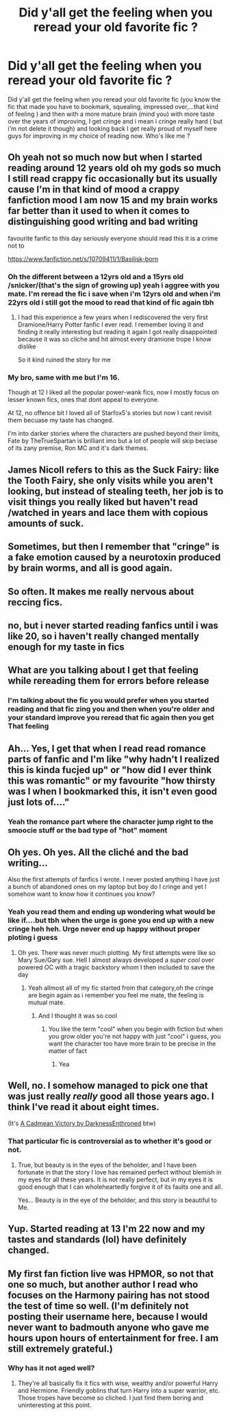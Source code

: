 #+TITLE: Did y'all get the feeling when you reread your old favorite fic ?

* Did y'all get the feeling when you reread your old favorite fic ?
:PROPERTIES:
:Author: Lost-Concern
:Score: 25
:DateUnix: 1584274735.0
:DateShort: 2020-Mar-15
:FlairText: Discussion
:END:
Did y'all get the feeling when you reread your old favorite fic (you know the fic that made you have to bookmark, squealing, impressed over,...that kind of feeling ) and then with a more mature brain (mind you) with more taste over the years of improving, I get cringe and i mean i cringe really hard ( but i'm not delete it though) and looking back I get really proud of myself here guys for improving in my choice of reading now. Who's like me ?


** Oh yeah not so much now but when I started reading around 12 years old oh my gods so much I still read crappy fic occasionally but its usually cause I'm in that kind of mood a crappy fanfiction mood I am now 15 and my brain works far better than it used to when it comes to distinguishing good writing and bad writing

favourite fanfic to this day seriously everyone should read this it is a crime not to

[[https://www.fanfiction.net/s/10709411/1/Basilisk-born]]
:PROPERTIES:
:Author: flitith12
:Score: 12
:DateUnix: 1584275562.0
:DateShort: 2020-Mar-15
:END:

*** Oh the different between a 12yrs old and a 15yrs old /snicker/(that's the sign of growing up) yeah i aggree with you mate. I'm reread the fic i save when i'm 12yrs old and when i'm 22yrs old i still got the mood to read that kind of fic again tbh
:PROPERTIES:
:Author: Lost-Concern
:Score: 7
:DateUnix: 1584276345.0
:DateShort: 2020-Mar-15
:END:

**** I had this experience a few years when I rediscovered the very first Dramione/Harry Potter fanfic I ever read. I remember loving it and finding it really interesting but reading it again I got really disappointed because it was so cliche and hit almost every dramione trope I know dislike

So it kind ruined the story for me
:PROPERTIES:
:Author: Thorfan23
:Score: 2
:DateUnix: 1584279174.0
:DateShort: 2020-Mar-15
:END:


*** My bro, same with me but I'm 16.

Though at 12 I liked all the popular power-wank fics, now I mostly focus on lesser known fics, ones that dont appeal to everyone.

At 12, no offence bit I loved all of Starfox5's stories but now I cant revisit them becuase my taste has changed.

I'm into darker stories where the characters are pushed beyond their limits, Fate by TheTrueSpartan is brilliant imo but a lot of people will skip beciase of its zany premise, Ron MC and it's dark themes.
:PROPERTIES:
:Author: CinnamonGhoulRL
:Score: 1
:DateUnix: 1584291974.0
:DateShort: 2020-Mar-15
:END:


** James Nicoll refers to this as the Suck Fairy: like the Tooth Fairy, she only visits while you aren't looking, but instead of stealing teeth, her job is to visit things you really liked but haven't read /watched in years and lace them with copious amounts of suck.
:PROPERTIES:
:Author: PeteNewell
:Score: 7
:DateUnix: 1584281158.0
:DateShort: 2020-Mar-15
:END:


** Sometimes, but then I remember that "cringe" is a fake emotion caused by a neurotoxin produced by brain worms, and all is good again.
:PROPERTIES:
:Author: VenditatioDelendaEst
:Score: 3
:DateUnix: 1584324345.0
:DateShort: 2020-Mar-16
:END:


** So often. It makes me really nervous about reccing fics.
:PROPERTIES:
:Author: Luna-shovegood
:Score: 2
:DateUnix: 1584278079.0
:DateShort: 2020-Mar-15
:END:


** no, but i never started reading fanfics until i was like 20, so i haven't really changed mentally enough for my taste in fics
:PROPERTIES:
:Author: Neriasa
:Score: 1
:DateUnix: 1584288433.0
:DateShort: 2020-Mar-15
:END:


** What are you talking about I get that feeling while rereading them for errors before release
:PROPERTIES:
:Author: Uncommonality
:Score: 1
:DateUnix: 1584308676.0
:DateShort: 2020-Mar-16
:END:

*** I'm talking about the fic you would prefer when you started reading and that fic zing you and then when you're older and your standard improve you reread that fic again then you get That feeling
:PROPERTIES:
:Author: Lost-Concern
:Score: 1
:DateUnix: 1584309621.0
:DateShort: 2020-Mar-16
:END:


** Ah... Yes, I get that when I read read romance parts of fanfic and I'm like "why hadn't I realized this is kinda fucjed up" or "how did I ever think this was romantic" or my favourite "how thirsty was I when I bookmarked this, it isn't even good just lots of...."
:PROPERTIES:
:Author: Rift-Warden
:Score: 1
:DateUnix: 1584366098.0
:DateShort: 2020-Mar-16
:END:

*** Yeah the romance part where the character jump right to the smoocie stuff or the bad type of "hot" moment
:PROPERTIES:
:Author: Lost-Concern
:Score: 1
:DateUnix: 1584394768.0
:DateShort: 2020-Mar-17
:END:


** Oh yes. Oh yes. All the cliché and the bad writing...

Also the first attempts of fanfics I wrote. I never posted anything I have just a bunch of abandoned ones on my laptop but boy do I cringe and yet I somehow want to know how it continues you know?
:PROPERTIES:
:Author: inside_a_mind
:Score: 1
:DateUnix: 1584387943.0
:DateShort: 2020-Mar-16
:END:

*** Yeah you read them and ending up wondering what would be like if....but tbh when the urge is gone you end up with a new cringe heh heh. Urge never end up happy without proper ploting i guess
:PROPERTIES:
:Author: Lost-Concern
:Score: 2
:DateUnix: 1584388965.0
:DateShort: 2020-Mar-16
:END:

**** Oh yes. There was never much plotting. My first attempts were like so Mary Sue/Gary sue. Hell I almost always developed a /super cool/ over powered OC with a tragic backstory whom I then included to save the day
:PROPERTIES:
:Author: inside_a_mind
:Score: 2
:DateUnix: 1584389705.0
:DateShort: 2020-Mar-16
:END:

***** Yeah allmost all of my fic started from that category,oh the cringe are begin again as i remember you feel me mate, the feeling is mutual mate.
:PROPERTIES:
:Author: Lost-Concern
:Score: 1
:DateUnix: 1584391897.0
:DateShort: 2020-Mar-17
:END:

****** And I thought it was so cool
:PROPERTIES:
:Author: inside_a_mind
:Score: 1
:DateUnix: 1584391950.0
:DateShort: 2020-Mar-17
:END:

******* You like the term "cool" when you begin with fiction but when you grow older you're not happy with just "cool" i guess, you want the character too have more brain to be precise in the matter of fact
:PROPERTIES:
:Author: Lost-Concern
:Score: 2
:DateUnix: 1584394444.0
:DateShort: 2020-Mar-17
:END:

******** Yea
:PROPERTIES:
:Author: inside_a_mind
:Score: 2
:DateUnix: 1584395717.0
:DateShort: 2020-Mar-17
:END:


** Well, no. I somehow managed to pick one that was just really /really/ good all those years ago. I think I've read it about eight times.

(It's [[https://m.fanfiction.net/s/11446957/1/][A Cadmean Victory by DarknessEnthroned]] btw)
:PROPERTIES:
:Score: 1
:DateUnix: 1584287282.0
:DateShort: 2020-Mar-15
:END:

*** That particular fic is controversial as to whether it's good or not.
:PROPERTIES:
:Author: LittleDinghy
:Score: 2
:DateUnix: 1584288207.0
:DateShort: 2020-Mar-15
:END:

**** True, but beauty is in the eyes of the beholder, and I have been fortunate in that the story I love has remained perfect without blemish in my eyes for all these years. It is not really perfect, but in my eyes it is good enough that I can wholeheartedly forgive it of its faults one and all.

Yes... Beauty is in the eye of the beholder, and this story is beautiful to Me.
:PROPERTIES:
:Score: 2
:DateUnix: 1584288407.0
:DateShort: 2020-Mar-15
:END:


** Yup. Started reading at 13 I'm 22 now and my tastes and standards (lol) have definitely changed.
:PROPERTIES:
:Author: YOB1997
:Score: 1
:DateUnix: 1584294444.0
:DateShort: 2020-Mar-15
:END:


** My first fan fiction live was HPMOR, so not that one so much, but another author I read who focuses on the Harmony pairing has not stood the test of time so well. (I'm definitely not posting their username here, because I would never want to badmouth anyone who gave me hours upon hours of entertainment for free. I am still extremely grateful.)
:PROPERTIES:
:Author: silverrainfalls
:Score: 0
:DateUnix: 1584297149.0
:DateShort: 2020-Mar-15
:END:

*** Why has it not aged well?
:PROPERTIES:
:Author: Thorfan23
:Score: 1
:DateUnix: 1584312291.0
:DateShort: 2020-Mar-16
:END:

**** They're all basically fix it fics with wise, wealthy and/or powerful Harry and Hermione. Friendly goblins that turn Harry into a super warrior, etc. Those tropes have become so cliched. I just find them boring and uninteresting at this point.
:PROPERTIES:
:Author: silverrainfalls
:Score: 1
:DateUnix: 1584313446.0
:DateShort: 2020-Mar-16
:END:
